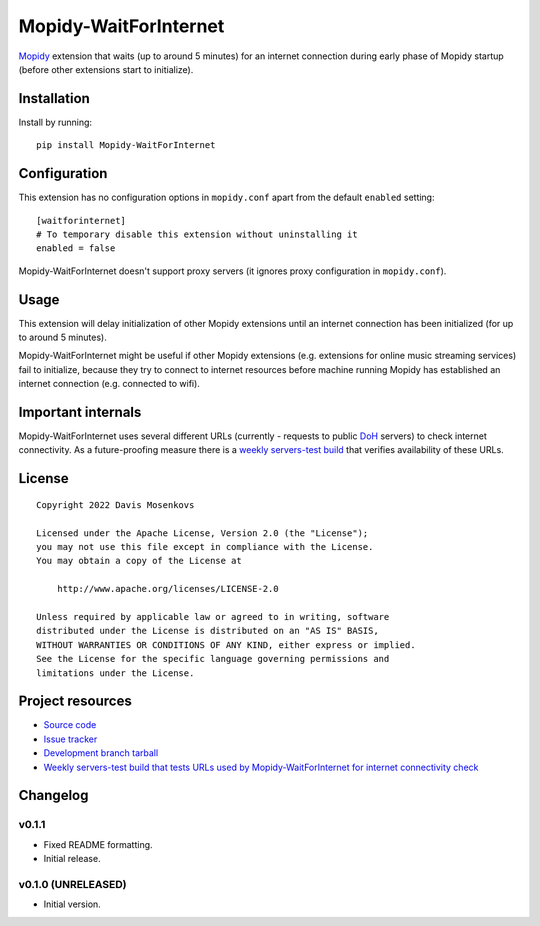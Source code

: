 ****************************
Mopidy-WaitForInternet
****************************

.. image:: https://img.shields.io/pypi/v/Mopidy-WaitForInternet.svg?style=flat
    :target: https://pypi.org/project/Mopidy-WaitForInternet/
    :alt: Latest PyPI version

.. image:: https://img.shields.io/pypi/dm/Mopidy-WaitForInternet.svg?style=flat
    :target: https://pypi.org/project/Mopidy-WaitForInternet/
    :alt: Number of PyPI downloads

.. image:: https://img.shields.io/github/workflow/status/DavisNT/mopidy-waitforinternet/Python%20build/develop.svg?style=flat
    :target: https://github.com/DavisNT/mopidy-waitforinternet/actions/workflows/ci.yml
    :alt: GitHub Actions build status

.. image:: https://img.shields.io/coveralls/github/DavisNT/mopidy-waitforinternet.svg?style=flat
    :target: https://coveralls.io/github/DavisNT/mopidy-waitforinternet
    :alt: Coveralls test coverage

.. image:: https://img.shields.io/github/workflow/status/DavisNT/mopidy-waitforinternet/Test%20connectivity%20check%20servers/develop.svg?style=flat&label=servers-test
    :target: https://github.com/DavisNT/mopidy-waitforinternet/actions/workflows/servers-test.yml
    :alt: Weekly build that tests connectivity check servers

`Mopidy <http://www.mopidy.com/>`_ extension that waits (up to around 5 minutes) for an internet connection during early phase of Mopidy startup (before other extensions start to initialize).


Installation
============

Install by running::

    pip install Mopidy-WaitForInternet


Configuration
=============

This extension has no configuration options in ``mopidy.conf`` apart from the default ``enabled`` setting::

    [waitforinternet]
    # To temporary disable this extension without uninstalling it
    enabled = false

Mopidy-WaitForInternet doesn't support proxy servers (it ignores proxy configuration in ``mopidy.conf``).

Usage
=====

This extension will delay initialization of other Mopidy extensions until an internet connection has been initialized (for up to around 5 minutes).

Mopidy-WaitForInternet might be useful if other Mopidy extensions (e.g. extensions for online music streaming services) fail to initialize, because they try to connect to internet resources before machine running Mopidy has established an internet connection (e.g. connected to wifi).

Important internals
===================

Mopidy-WaitForInternet uses several different URLs (currently - requests to public `DoH <https://en.wikipedia.org/wiki/DNS_over_HTTPS>`_ servers) to check internet connectivity. As a future-proofing measure there is a `weekly servers-test build <https://github.com/DavisNT/mopidy-waitforinternet/actions/workflows/servers-test.yml>`_ that verifies availability of these URLs.

License
=======
::

   Copyright 2022 Davis Mosenkovs

   Licensed under the Apache License, Version 2.0 (the "License");
   you may not use this file except in compliance with the License.
   You may obtain a copy of the License at

       http://www.apache.org/licenses/LICENSE-2.0

   Unless required by applicable law or agreed to in writing, software
   distributed under the License is distributed on an "AS IS" BASIS,
   WITHOUT WARRANTIES OR CONDITIONS OF ANY KIND, either express or implied.
   See the License for the specific language governing permissions and
   limitations under the License.


Project resources
=================

- `Source code <https://github.com/DavisNT/mopidy-waitforinternet>`_
- `Issue tracker <https://github.com/DavisNT/mopidy-waitforinternet/issues>`_
- `Development branch tarball <https://github.com/DavisNT/mopidy-waitforinternet/archive/develop.tar.gz#egg=Mopidy-WaitForInternet-dev>`_
- `Weekly servers-test build that tests URLs used by Mopidy-WaitForInternet for internet connectivity check <https://github.com/DavisNT/mopidy-waitforinternet/actions/workflows/servers-test.yml>`_


Changelog
=========

v0.1.1
----------------------------------------

- Fixed README formatting.
- Initial release.

v0.1.0 (UNRELEASED)
----------------------------------------

- Initial version.
